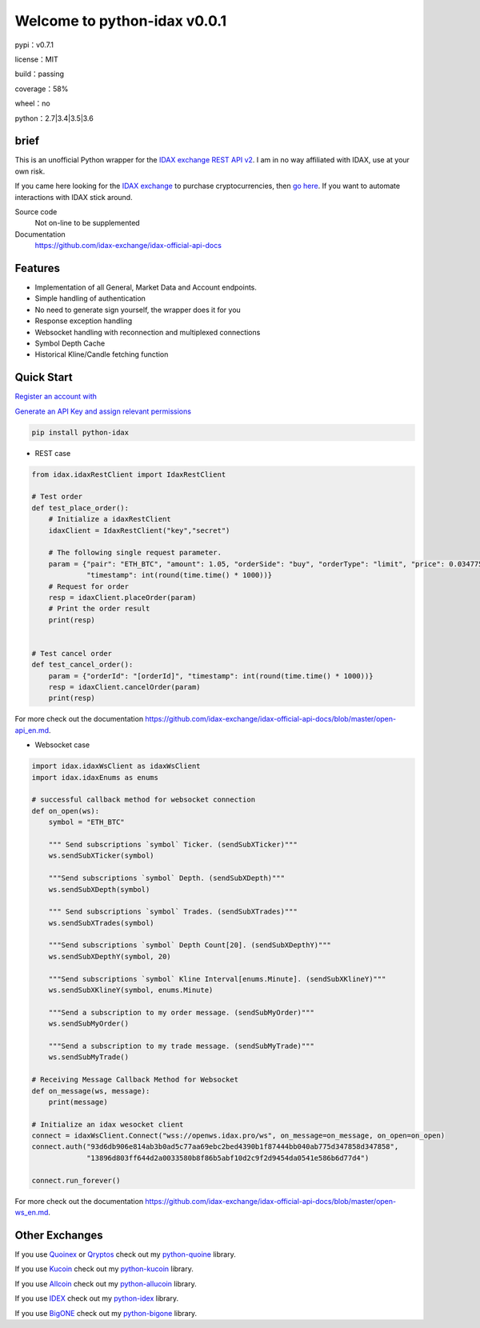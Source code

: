 ================================
Welcome to python-idax v0.0.1
================================

pypi：v0.7.1

license：MIT

build：passing

coverage：58%

wheel：no

python：2.7|3.4|3.5|3.6

brief
--------
This is an unofficial Python wrapper for the `IDAX exchange REST API v2 <https://github.com/idax-exchange/idax-official-api-docs>`_. I am in no way affiliated with IDAX, use at your own risk.

If you came here looking for the `IDAX exchange <https://www.idax.global>`_ to purchase cryptocurrencies, then `go here <https://www.idax.globa>`_. If you want to automate interactions with IDAX stick around.

Source code
  Not on-line to be supplemented

Documentation
  https://github.com/idax-exchange/idax-official-api-docs

Features
--------

- Implementation of all General, Market Data and Account endpoints.
- Simple handling of authentication
- No need to generate sign yourself, the wrapper does it for you
- Response exception handling
- Websocket handling with reconnection and multiplexed connections
- Symbol Depth Cache
- Historical Kline/Candle fetching function

Quick Start
-----------

`Register an account with <https://www.idax.global>`_

`Generate an API Key and assign relevant permissions  <https://www.idax.global>`_


.. code:: bash

    pip install python-idax

- REST case

.. code:: python

    from idax.idaxRestClient import IdaxRestClient

    # Test order
    def test_place_order():
        # Initialize a idaxRestClient
        idaxClient = IdaxRestClient("key","secret")

        # The following single request parameter.
        param = {"pair": "ETH_BTC", "amount": 1.05, "orderSide": "buy", "orderType": "limit", "price": 0.034775,
                 "timestamp": int(round(time.time() * 1000))}
        # Request for order
        resp = idaxClient.placeOrder(param)
        # Print the order result
        print(resp)


    # Test cancel order
    def test_cancel_order():
        param = {"orderId": "[orderId]", "timestamp": int(round(time.time() * 1000))}
        resp = idaxClient.cancelOrder(param)
        print(resp)


For more check out the documentation https://github.com/idax-exchange/idax-official-api-docs/blob/master/open-api_en.md.

- Websocket case

.. code:: python

    import idax.idaxWsClient as idaxWsClient
    import idax.idaxEnums as enums

    # successful callback method for websocket connection
    def on_open(ws):
        symbol = "ETH_BTC"

        """ Send subscriptions `symbol` Ticker. (sendSubXTicker)"""
        ws.sendSubXTicker(symbol)

        """Send subscriptions `symbol` Depth. (sendSubXDepth)"""
        ws.sendSubXDepth(symbol)

        """ Send subscriptions `symbol` Trades. (sendSubXTrades)"""
        ws.sendSubXTrades(symbol)

        """Send subscriptions `symbol` Depth Count[20]. (sendSubXDepthY)"""
        ws.sendSubXDepthY(symbol, 20)

        """Send subscriptions `symbol` Kline Interval[enums.Minute]. (sendSubXKlineY)"""
        ws.sendSubXKlineY(symbol, enums.Minute)

        """Send a subscription to my order message. (sendSubMyOrder)"""
        ws.sendSubMyOrder()

        """Send a subscription to my trade message. (sendSubMyTrade)"""
        ws.sendSubMyTrade()

    # Receiving Message Callback Method for Websocket
    def on_message(ws, message):
        print(message)

    # Initialize an idax wesocket client
    connect = idaxWsClient.Connect("wss://openws.idax.pro/ws", on_message=on_message, on_open=on_open)
    connect.auth("93d6db906e814ab3b0ad5c77aa69ebc2bed4390b1f87444bb040ab775d347858d347858",
                 "13896d803ff644d2a0033580b8f86b5abf10d2c9f2d9454da0541e586b6d77d4")

    connect.run_forever()


For more check out the documentation https://github.com/idax-exchange/idax-official-api-docs/blob/master/open-ws_en.md.




Other Exchanges
---------------

If you use `Quoinex <https://accounts.quoinex.com/sign-up?affiliate=PAxghztC67615>`_
or `Qryptos <https://accounts.qryptos.com/sign-up?affiliate=PAxghztC67615>`_ check out my `python-quoine <https://github.com/sammchardy/python-quoine>`_ library.

If you use `Kucoin <https://www.kucoin.com/#/?r=E42cWB>`_ check out my `python-kucoin <https://github.com/sammchardy/python-kucoin>`_ library.

If you use `Allcoin <https://www.allcoin.com/Account/RegisterByPhoneNumber/?InviteCode=MTQ2OTk4MDgwMDEzNDczMQ==>`_ check out my `python-allucoin <https://github.com/sammchardy/python-allcoin>`_ library.

If you use `IDEX <https://idex.market>`_ check out my `python-idex <https://github.com/sammchardy/python-idex>`_ library.

If you use `BigONE <https://big.one>`_ check out my `python-bigone <https://github.com/sammchardy/python-bigone>`_ library.


